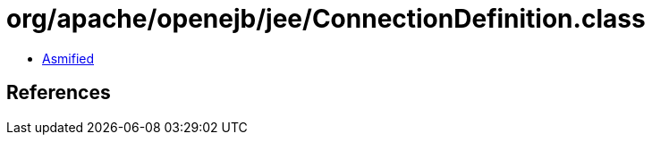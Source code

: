 = org/apache/openejb/jee/ConnectionDefinition.class

 - link:ConnectionDefinition-asmified.java[Asmified]

== References


